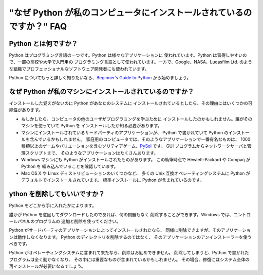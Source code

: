======================================================================
"なぜ Python が私のコンピュータにインストールされているのですか？" FAQ
======================================================================

Python とは何ですか？
---------------------

Python はプログラミング言語の一つです。Python は様々なアプリケーションに
使われています。Python は習得しやすいので、一部の高校や大学で入門用の
プログラミング言語として使われています。一方で、Google、NASA、Lucasfilm Ltd.
のような組織でプロフェッショナルなソフトウェア開発者にも使われています。

Python についてもっと詳しく知りたいなら、\ `Beginner's Guide to Python
<http://wiki.python.org/moin/BeginnersGuide>`_ から始めましょう。


なぜ Python が私のマシンにインストールされているのですか？
----------------------------------------------------------

インストールした覚えがないのに Python があなたのシステムに
インストールされているとしたら、その理由にはいくつかの可能性があります。

* もしかしたら、コンピュータの他のユーザがプログラミングを学ぶために
  インストールしたのかもしれません。誰がそのマシンを使っていて Python を
  インストールしたか知る必要があります。
* マシンにインストールされているサードパーティのアプリケーションが、
  Python で書かれていて Python のインストールを含んでいるかもしれません。
  家庭用のコンピュータでは、そのようなアプリケーションで一番有名なものは、
  1000 種類以上のゲームやバリエーションを含むソリティアゲーム、\ 
  `PySol <http://pysolfc.sourceforge.net/>`_ です。
  GUI プログラムからネットワークサーバと管理スクリプトまで、
  そのようなアプリケーションはたくさんあります。
* Windows マシンにも Python がインストールされたものがあります。
  この執筆時点で Hewlett-Packard や Compaq が Python を
  組み込んでいることを確認しています。
* Mac OS X や Linux ディストリビューションのいくつかなど、
  多くの Unix 互換オペレーティングシステムに Python が
  デフォルトでインストールされています。
  標準インストールに Python が含まれているのです。


ython を削除してもいいですか？
------------------------------

Python をどこから手に入れたかによります。

誰かが Python を意図してダウンロードしたのであれば、何の問題もなく
削除することができます。Windows では、コントロールパネルのプログラムの
追加と削除を使ってください。

Python がサードパーティのアプリケーションによってインストールされたなら、
同様に削除できますが、そのアプリケーションは動作しなくなります。
Python のディレクトリを削除するのではなく、
そのアプリケーションのアンインストーラーを使うべきです。

Python がオペレーティングシステムに含まれて来たなら、削除はお勧めできません。
削除してしまうと、Python で書かれたプログラムは全く動かなくなり、
その中には重要なものが含まれているかもしれません。
その場合、修復にはシステム全体の再インストールが必要になるでしょう。

